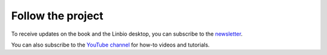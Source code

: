 Follow the project
==================
To receive updates on the book and the Linbio desktop,
you can subscribe to the newsletter_.

You can also subscribe to the `YouTube channel`_ for how-to
videos and tutorials.


.. _newsletter: https://linuxforbiologists.substack.com/p/coming-soon
.. _YouTube channel: https://www.youtube.com/channel/UCQUbsVu-vZlMw7pCjEoTing
